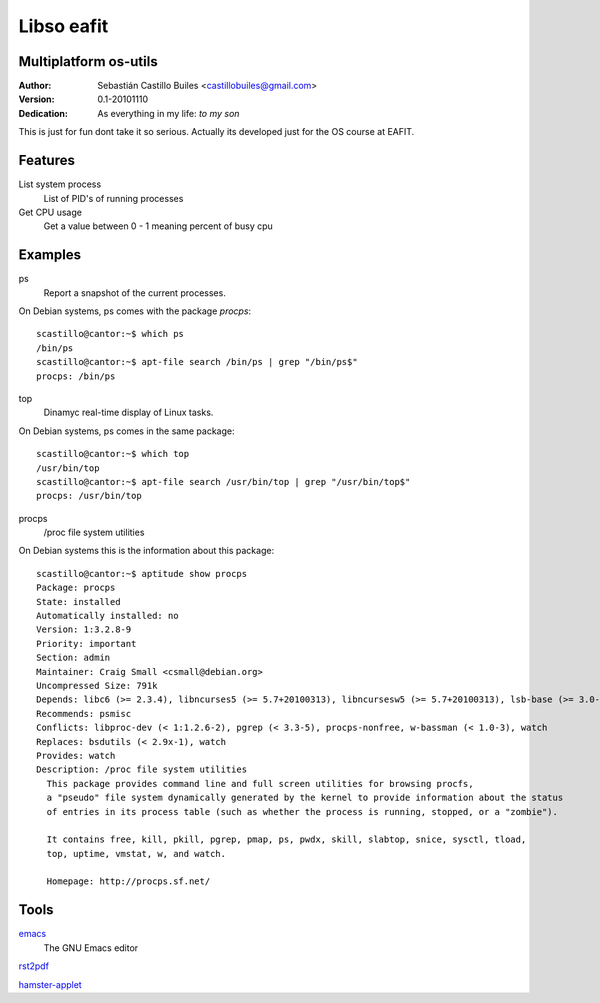 ============
Libso eafit
============

Multiplatform os-utils
--------------------------

:Author:
  Sebastián Castillo Builes <castillobuiles@gmail.com>
:Version: 0.1-20101110
:Dedication: As everything in my life: *to my son*

This is just for fun dont take it so serious. 
Actually its developed just for the OS course at EAFIT.

Features
---------

List system process
  List of PID's of running processes

Get CPU usage
  Get a value between 0 - 1 meaning percent of busy cpu


Examples
---------

ps
  Report a snapshot of the current processes.        

On Debian systems, ps comes with the package *procps*::

  scastillo@cantor:~$ which ps
  /bin/ps
  scastillo@cantor:~$ apt-file search /bin/ps | grep "/bin/ps$"
  procps: /bin/ps
  
top
  Dinamyc real-time display of Linux tasks.

On Debian systems, ps comes in the same package::

  scastillo@cantor:~$ which top
  /usr/bin/top
  scastillo@cantor:~$ apt-file search /usr/bin/top | grep "/usr/bin/top$"
  procps: /usr/bin/top

procps
  /proc file system utilities

On Debian systems this is the information about this package::

  scastillo@cantor:~$ aptitude show procps
  Package: procps                          
  State: installed
  Automatically installed: no
  Version: 1:3.2.8-9
  Priority: important
  Section: admin
  Maintainer: Craig Small <csmall@debian.org>
  Uncompressed Size: 791k
  Depends: libc6 (>= 2.3.4), libncurses5 (>= 5.7+20100313), libncursesw5 (>= 5.7+20100313), lsb-base (>= 3.0-10), initscripts
  Recommends: psmisc
  Conflicts: libproc-dev (< 1:1.2.6-2), pgrep (< 3.3-5), procps-nonfree, w-bassman (< 1.0-3), watch
  Replaces: bsdutils (< 2.9x-1), watch
  Provides: watch
  Description: /proc file system utilities
    This package provides command line and full screen utilities for browsing procfs,
    a "pseudo" file system dynamically generated by the kernel to provide information about the status
    of entries in its process table (such as whether the process is running, stopped, or a "zombie"). 
    
    It contains free, kill, pkill, pgrep, pmap, ps, pwdx, skill, slabtop, snice, sysctl, tload,
    top, uptime, vmstat, w, and watch.
    
    Homepage: http://procps.sf.net/

Tools
------

emacs_
  The GNU Emacs editor

rst2pdf_

hamster-applet_


.. _emacs: http://www.gnu.org/software/emacs/
.. _rst2pdf: http://code.google.com/p/rst2pdf/
.. _hamster-applet: http://projecthamster.wordpress.com/
